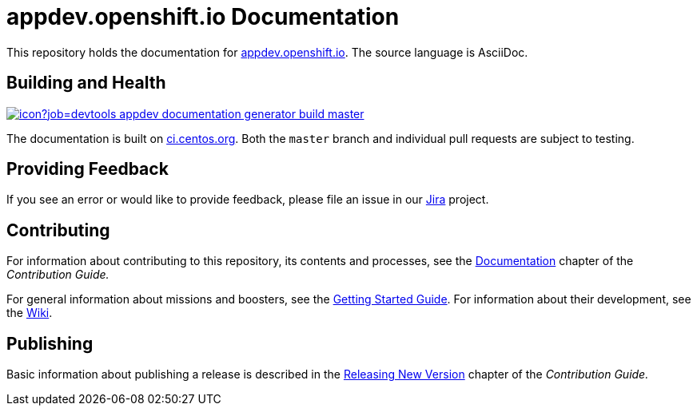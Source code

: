 = appdev.openshift.io Documentation

This repository holds the documentation for link:https://appdev.openshift.io[appdev.openshift.io]. The source language is AsciiDoc.

== Building and Health

link:https://ci.centos.org/job/devtools-appdev-documentation-generator-build-master/[image:https://ci.centos.org/buildStatus/icon?job=devtools-appdev-documentation-generator-build-master[]]

The documentation is built on link:https://ci.centos.org/job/devtools-appdev-documentation-generator-build-master/[ci.centos.org]. Both the `master` branch and individual pull requests are subject to testing.

== Providing Feedback

If you see an error or would like to provide feedback, please file an issue in our link:https://issues.jboss.org/projects/RHOARDOC/[Jira] project.


== Contributing

For information about contributing to this repository, its contents and processes, see the link:https://appdev.openshift.io/docs/contrib-guide.html#_documentation[Documentation] chapter of the __Contribution Guide.__

For general information about missions and boosters, see the link:https://appdev.openshift.io/docs/getting-started.html[Getting Started Guide]. For information about their development, see the link:https://github.com/fabric8-launch/appdev-documentation/wiki[Wiki].

== Publishing

Basic information about publishing a release is described in the link:https://appdev.openshift.io/docs/contrib-guide.html#releasing_new_version[Releasing New Version] chapter of the __Contribution Guide.__

